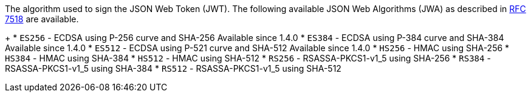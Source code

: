 The algorithm used to sign the JSON Web Token (JWT). The following available JSON Web Algorithms (JWA) as described in https://tools.ietf.org/html/rfc7518[RFC 7518] are available.
+
 * `ES256` - ECDSA using P-256 curve and SHA-256 [since]#Available since 1.4.0#
 * `ES384` - ECDSA using P-384 curve and SHA-384 [since]#Available since 1.4.0#
 * `ES512` - ECDSA using P-521 curve and SHA-512 [since]#Available since 1.4.0#
 * `HS256` - HMAC using SHA-256
 * `HS384` - HMAC using SHA-384
 * `HS512` - HMAC using SHA-512
 * `RS256` - RSASSA-PKCS1-v1_5 using SHA-256
 * `RS384` - RSASSA-PKCS1-v1_5 using SHA-384
 * `RS512` - RSASSA-PKCS1-v1_5 using SHA-512
